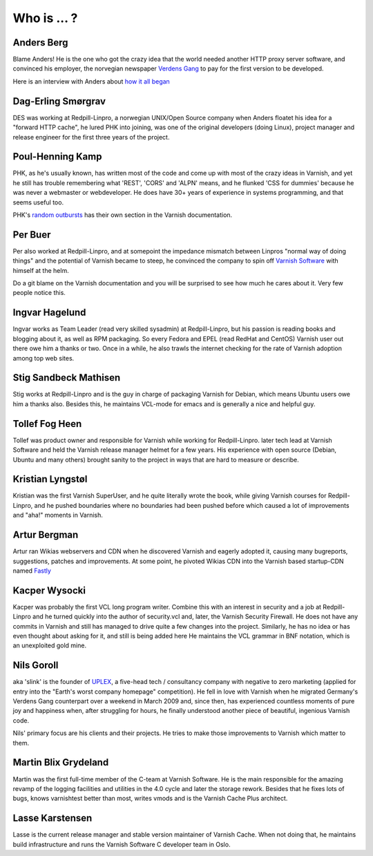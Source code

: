 .. _faq_who:

Who is ... ?
------------

Anders Berg
~~~~~~~~~~~

Blame Anders!  He is the one who got the crazy idea that the world
needed another HTTP proxy server software, and convinced his employer,
the norvegian newspaper `Verdens Gang <http://www.vg.no>`_ to pay for the
first version to be developed.

Here is an interview with Anders about `how it all began
<http://info.varnish-software.com/blog/celebrating-10-years-of-varnish-cache-qa-with-the-man-behind-the-idea>`_

Dag-Erling Smørgrav
~~~~~~~~~~~~~~~~~~~

DES was working at Redpill-Linpro, a norwegian UNIX/Open Source company
when Anders floatet his idea for a "forward HTTP cache", he lured PHK
into joining, was one of the original developers (doing Linux), project
manager and release engineer for the first three years of the project.

Poul-Henning Kamp
~~~~~~~~~~~~~~~~~

PHK, as he's usually known, has written most of the code and come up with
most of the crazy ideas in Varnish, and yet he still has trouble
remembering what 'REST', 'CORS' and 'ALPN' means, and he flunked
'CSS for dummies' because he was never a webmaster or webdeveloper.
He does have 30+ years of experience in systems programming, and
that seems useful too.

PHK's `random outbursts </docs/trunk/phk/index.html>`_ has their own
section in the Varnish documentation.

Per Buer
~~~~~~~~

Per also worked at Redpill-Linpro, and at somepoint the impedance
mismatch between Linpros "normal way of doing things" and the
potential of Varnish became to steep, he convinced the company to
spin off `Varnish Software <https://varnish-software.com/>`_
with himself at the helm.

Do a git blame on the Varnish documentation and you will be surprised
to see how much he cares about it. Very few people notice this.

Ingvar Hagelund
~~~~~~~~~~~~~~~

Ingvar works as Team Leader (read very skilled sysadmin) at Redpill-Linpro,
but his passion is reading books and blogging about it, as well as RPM
packaging. So every Fedora and EPEL (read RedHat and CentOS) Varnish user
out there owe him a thanks or two. Once in a while, he also trawls the
internet checking for the rate of Varnish adoption among top web sites.

Stig Sandbeck Mathisen
~~~~~~~~~~~~~~~~~~~~~~

Stig works at Redpill-Linpro and is the guy in charge of packaging Varnish
for Debian, which means Ubuntu users owe him a thanks also. Besides this,
he maintains VCL-mode for emacs and is generally a nice and helpful guy.


Tollef Fog Heen
~~~~~~~~~~~~~~~

Tollef was product owner and responsible for Varnish while working
for Redpill-Linpro. later tech lead at Varnish Software and held
the Varnish release manager helmet for a few years. His experience with
open source (Debian, Ubuntu and many others) brought sanity to the
project in ways that are hard to measure or describe.

Kristian Lyngstøl
~~~~~~~~~~~~~~~~~

Kristian was the first Varnish SuperUser, and he quite literally
wrote the book, while giving Varnish courses for Redpill-Linpro,
and he pushed boundaries where no boundaries had been pushed before
which caused a lot of improvements and "aha!" moments in Varnish.

Artur Bergman
~~~~~~~~~~~~~

Artur ran Wikias webservers and CDN when he discovered Varnish and
eagerly adopted it, causing many bugreports, suggestions, patches
and improvements.  At some point, he pivoted Wikias CDN into the
Varnish based startup-CDN named `Fastly <http://www.fastly.com/>`_

Kacper Wysocki
~~~~~~~~~~~~~~

Kacper was probably the first VCL long program writer. Combine this with
an interest in security and a job at Redpill-Linpro and he turned
quickly into the author of security.vcl and, later, the Varnish Security
Firewall. He does not have any commits in Varnish and still has managed
to drive quite a few changes into the project. Similarly, he has no idea
or has even thought about asking for it, and still is being added here
He maintains the VCL grammar in BNF notation, which is an unexploited
gold mine.

Nils Goroll
~~~~~~~~~~~

aka 'slink' is the founder of `UPLEX <http://uplex.de/>`_, a five-head
tech / consultancy company with negative to zero marketing (applied
for entry into the "Earth's worst company homepage" competition). He
fell in love with Varnish when he migrated Germany's Verdens Gang
counterpart over a weekend in March 2009 and, since then, has
experienced countless moments of pure joy and happiness when, after
struggling for hours, he finally understood another piece of
beautiful, ingenious Varnish code.

Nils' primary focus are his clients and their projects. He tries to
make those improvements to Varnish which matter to them.

Martin Blix Grydeland
~~~~~~~~~~~~~~~~~~~~~

Martin was the first full-time member of the C-team at Varnish Software.
He is the main responsible for the amazing revamp of the logging
facilities and utilities in the 4.0 cycle and later the storage
rework. Besides that he fixes lots of bugs, knows varnishtest better
than most, writes vmods and is the Varnish Cache Plus architect.

Lasse Karstensen
~~~~~~~~~~~~~~~~

Lasse is the current release manager and stable version maintainer of
Varnish Cache. When not doing that, he maintains build infrastructure
and runs the Varnish Software C developer team in Oslo.
